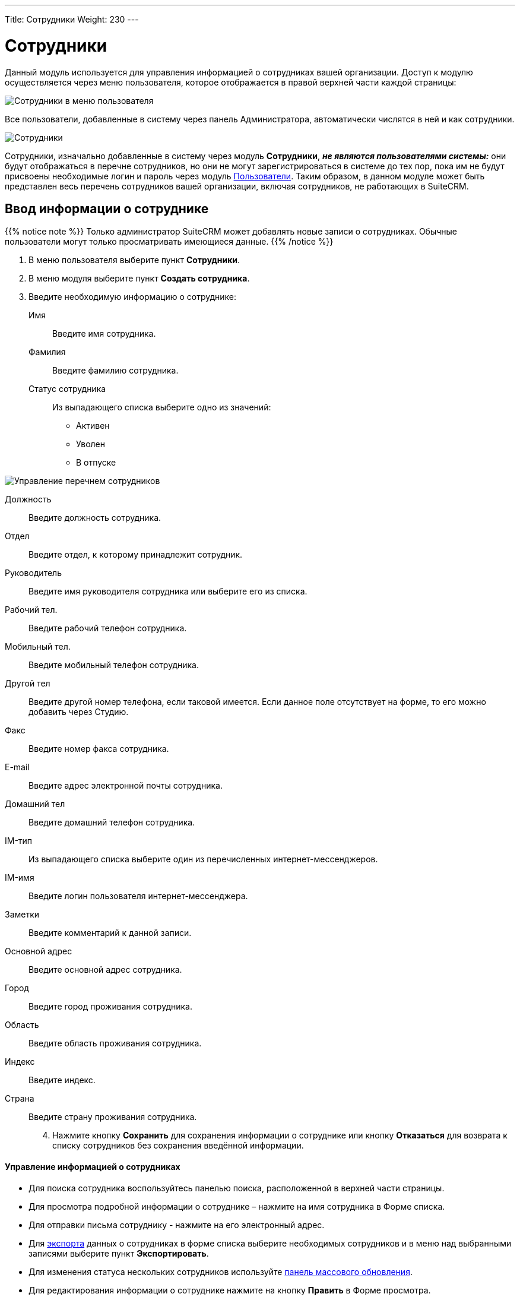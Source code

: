 ---
Title: Сотрудники
Weight: 230
---

:author: likhobory
:email: likhobory@mail.ru


:experimental:   

:imagesdir: /images/ru/user/core-modules/Employees

ifdef::env-github[:imagesdir: ./../../../static/images/ru/user/core-modules/Employees]

:btn: btn:

ifdef::env-github[:btn:]

= Сотрудники

Данный модуль используется для управления информацией о сотрудниках вашей организации. Доступ к модулю осуществляется через меню пользователя, которое отображается в правой верхней части каждой страницы: 

image:image1.png[Сотрудники в меню пользователя]

Все пользователи, добавленные в систему через панель Администратора, автоматически числятся в ней и как сотрудники. 

image:image2.png[Сотрудники]

Сотрудники, изначально добавленные в систему через модуль *Сотрудники*, *_не являются пользователями системы:_* они будут отображаться в перечне сотрудников, но они не могут зарегистрироваться в системе до тех пор, пока им не будут присвоены необходимые логин и пароль через модуль link:../../../admin/administration-panel/users[Пользователи]. 
Таким образом, в данном модуле может быть представлен весь перечень сотрудников вашей организации, включая сотрудников, не работающих в SuiteCRM.

== Ввод информации о сотруднике

{{% notice note %}}
Только администратор SuiteCRM может добавлять новые записи о сотрудниках. 
Обычные пользователи могут только просматривать имеющиеся данные.
{{% /notice %}}

 .	В меню пользователя выберите пункт *Сотрудники*.
 .	В меню модуля выберите пункт *Создать сотрудника*.
 .	Введите необходимую информацию о сотруднике:
Имя:: Введите имя сотрудника.
Фамилия:: Введите фамилию сотрудника.
Статус сотрудника:: Из выпадающего списка выберите одно из значений:
*	Активен
*	Уволен
*	В отпуске

image:image3.png[Управление перечнем сотрудников]

Должность:: Введите должность сотрудника.
Отдел:: Введите отдел, к которому принадлежит сотрудник.
Руководитель:: Введите имя руководителя сотрудника или выберите его из списка.
Рабочий тел.:: Введите рабочий телефон сотрудника.
Мобильный тел.:: Введите мобильный телефон сотрудника.
Другой тел:: Введите другой номер телефона, если таковой имеется. Если данное поле отсутствует на форме, то его можно добавить через Студию.
Факс:: Введите номер факса сотрудника.
E-mail:: Введите адрес электронной почты сотрудника. 
Домашний тел:: Введите домашний телефон сотрудника.
IM-тип:: Из выпадающего списка выберите один из перечисленных интернет-мессенджеров.
IM-имя:: Введите логин пользователя интернет-мессенджера.
Заметки:: Введите комментарий к данной записи.
Основной адрес:: Введите основной адрес сотрудника.
Город:: Введите город проживания сотрудника.
Область:: Введите область проживания сотрудника.
Индекс:: Введите индекс.
Страна:: Введите страну проживания сотрудника.

[start=4]
 .	Нажмите кнопку {btn}[Сохранить] для сохранения информации о сотруднике или кнопку {btn}[Отказаться] для возврата к списку сотрудников без сохранения введённой информации.


[discrete]
==== Управление информацией о сотрудниках

*	Для поиска сотрудника воспользуйтесь панелью поиска, расположенной в верхней части страницы. 
*	Для просмотра подробной информации о сотруднике – нажмите на имя сотрудника в Форме списка. 
*	Для отправки письма сотруднику  - нажмите на его электронный адрес. 
*	Для link:../../../user/introduction/user-interface/record-management/#_экспорт_данных[экспорта] данных о сотрудниках в  форме списка выберите необходимых сотрудников и в меню над выбранными записями выберите пункт *Экспортировать*.
*	Для изменения статуса нескольких сотрудников используйте link:../../../user/introduction/user-interface/record-management/#_массовое_обновление_записей[панель массового обновления].
*	Для редактирования информации о сотруднике нажмите на кнопку {btn}[Править] в Форме просмотра. 
*	Для дублирования информации о сотруднике нажмите на кнопку {btn}[Дублировать] в Форме просмотра. Дублирование является удобным способом быстрого создания схожих записей, вы можете изменить продублированную информацию с целью создания записи о новом сотруднике.
*	Для удаления информации о сотруднике нажмите на кнопку {btn}[Удалить] в Форме просмотра.
 
 
